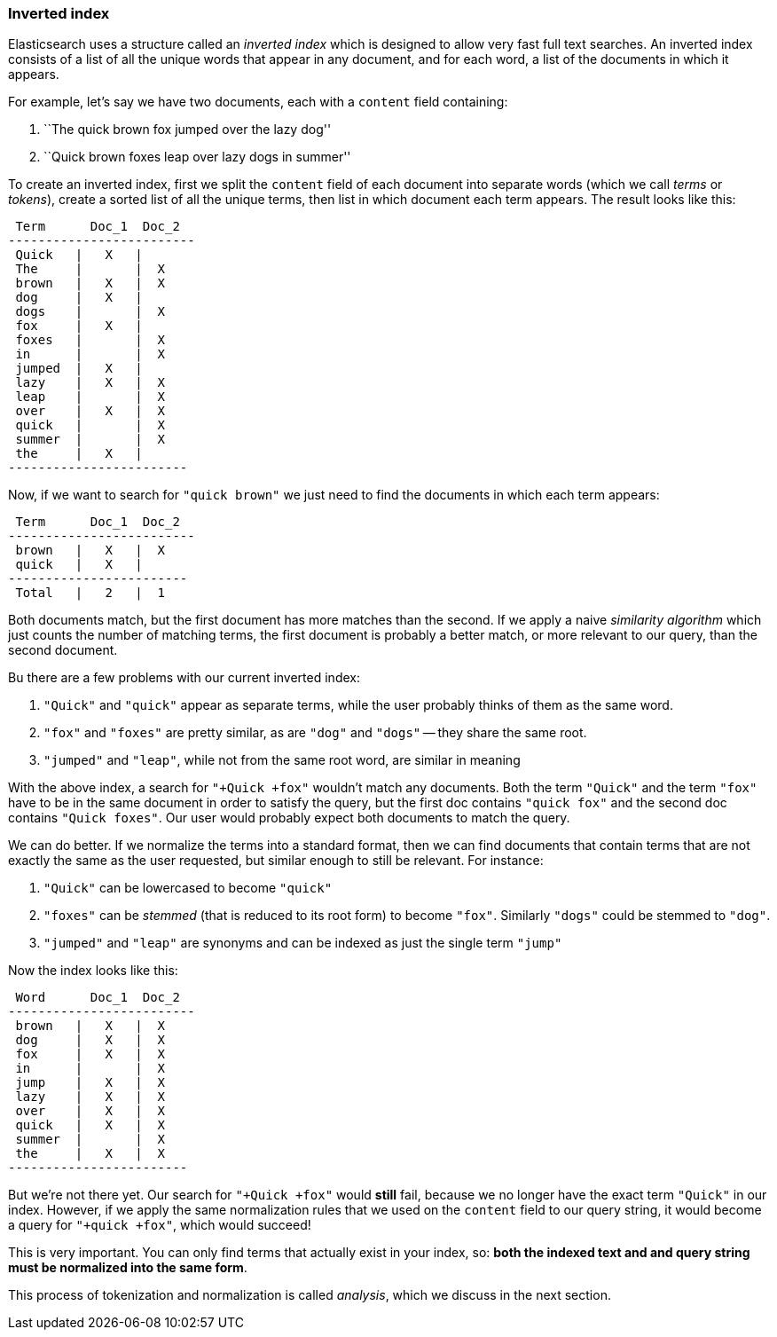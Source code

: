 === Inverted index

Elasticsearch uses a structure called an _inverted index_ which is designed
to allow very fast full text searches. An inverted index consists of a list
of all the unique words that appear in any document, and for each word, a list
of the documents in which it appears.

For example, let's say we have two documents, each with a `content` field
containing:

1. ``The quick brown fox jumped over the lazy dog''
2. ``Quick brown foxes leap over lazy dogs in summer''

To create an inverted index, first we split the `content` field of each
document into separate words (which we call _terms_ or _tokens_), create a
sorted list of all the unique terms, then list in which document each term
appears. The result looks like this:


     Term      Doc_1  Doc_2
    -------------------------
     Quick   |   X   |
     The     |       |  X
     brown   |   X   |  X
     dog     |   X   |
     dogs    |       |  X
     fox     |   X   |
     foxes   |       |  X
     in      |       |  X
     jumped  |   X   |
     lazy    |   X   |  X
     leap    |       |  X
     over    |   X   |  X
     quick   |       |  X
     summer  |       |  X
     the     |   X   |
    ------------------------

Now, if we want to search for `"quick brown"` we just need
to find the documents in which each term appears:

     Term      Doc_1  Doc_2
    -------------------------
     brown   |   X   |  X
     quick   |   X   |
    ------------------------
     Total   |   2   |  1

Both documents match, but the first document has more matches than the second.
If we apply a naive _similarity algorithm_ which just counts the number of
matching terms, the first document is probably a better match, or more
relevant to our query, than the second document.

Bu there are a few problems with our current inverted index:

1. `"Quick"` and `"quick"` appear as separate terms, while the user probably
   thinks of them as the same word.

2. `"fox"` and `"foxes"` are pretty similar, as are `"dog"` and `"dogs"`
   -- they share the same root.

3. `"jumped"` and `"leap"`, while not from the same root word, are similar
   in meaning

With the above index, a search for `"+Quick +fox"` wouldn't match any documents.
Both the term `"Quick"` and the term `"fox"` have to be in the same document
in order to satisfy the query, but the first doc contains `"quick fox"` and the
second doc contains `"Quick foxes"`. Our user would probably expect
both documents to match the query.

We can do better. If we normalize the terms into a standard format,
then we can find documents that contain terms that are not exactly the
same as the user requested, but similar enough to still be relevant.
For instance:

1. `"Quick"` can be lowercased to become `"quick"`

2. `"foxes"` can be _stemmed_ (that is reduced to its root form) to
   become `"fox"`. Similarly `"dogs"` could be stemmed to `"dog"`.

3. `"jumped"` and `"leap"` are synonyms and can be indexed as just the
   single term `"jump"`

Now the index looks like this:

     Word      Doc_1  Doc_2
    -------------------------
     brown   |   X   |  X
     dog     |   X   |  X
     fox     |   X   |  X
     in      |       |  X
     jump    |   X   |  X
     lazy    |   X   |  X
     over    |   X   |  X
     quick   |   X   |  X
     summer  |       |  X
     the     |   X   |  X
    ------------------------

But we're not there yet. Our search for `"+Quick +fox"` would *still* fail,
because we no longer have the exact term `"Quick"` in our index. However, if we
apply the same normalization rules that we used on the `content` field to
our query string, it would become a query for `"+quick +fox"`, which
would succeed!

This is very important. You can only find terms that actually exist in your
index, so: *both the indexed text and and query string must be normalized
into the same form*.

This process of tokenization and normalization is called _analysis_, which we
discuss in the next section.
